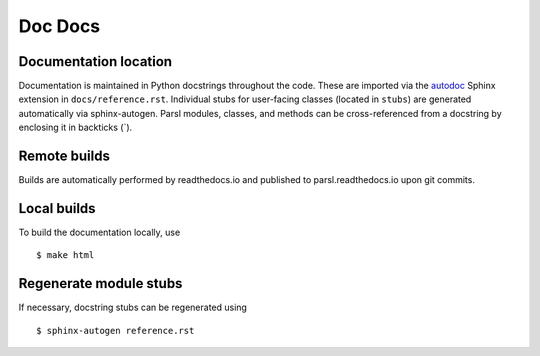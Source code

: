 Doc Docs
========

Documentation location
----------------------

Documentation is maintained in Python docstrings throughout the code. These are imported via the
`autodoc <http://www.sphinx-doc.org/en/stable/ext/autodoc.html>`_ Sphinx extension in
``docs/reference.rst``. Individual stubs for user-facing classes (located in ``stubs``) are
generated automatically via sphinx-autogen.  Parsl modules, classes, and methods can be
cross-referenced from a docstring by enclosing it in backticks (\`).

Remote builds
-------------

Builds are automatically performed by readthedocs.io and published to parsl.readthedocs.io
upon git commits.

Local builds
------------

To build the documentation locally, use
::
    $ make html

Regenerate module stubs
--------------------------

If necessary, docstring stubs can be regenerated using
::
    $ sphinx-autogen reference.rst

